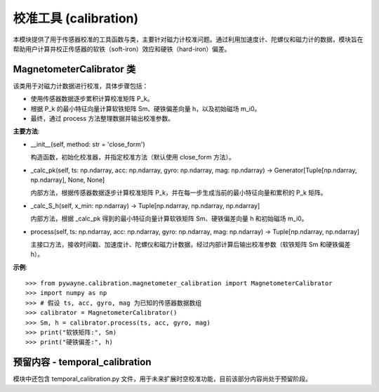 校准工具 (calibration)
========================

本模块提供了用于传感器校准的工具函数与类，主要针对磁力计校准问题。通过利用加速度计、陀螺仪和磁力计的数据，模块旨在帮助用户计算并校正传感器的软铁（soft-iron）效应和硬铁（hard-iron）偏差。

MagnetometerCalibrator 类
---------------------------

该类用于对磁力计数据进行校准，具体步骤包括：

- 使用传感器数据逐步累积计算校准矩阵 P_k。
- 根据 P_k 的最小特征向量计算软铁矩阵 Sm、硬铁偏差向量 h，以及初始磁场 m_i0。
- 最终，通过 process 方法整理数据并输出校准参数。

**主要方法**:

- __init__(self, method: str = 'close_form')

  构造函数，初始化校准器，并指定校准方法（默认使用 close_form 方法）。

- _calc_pk(self, ts: np.ndarray, acc: np.ndarray, gyro: np.ndarray, mag: np.ndarray) -> Generator[Tuple[np.ndarray, np.ndarray], None, None]

  内部方法，根据传感器数据逐步计算校准矩阵 P_k，并在每一步生成当前的最小特征向量和累积的 P_k 矩阵。

- _calc_S_h(self, x_min: np.ndarray) -> Tuple[np.ndarray, np.ndarray, np.ndarray]

  内部方法，根据 _calc_pk 得到的最小特征向量计算软铁矩阵 Sm、硬铁偏差向量 h 和初始磁场 m_i0。

- process(self, ts: np.ndarray, acc: np.ndarray, gyro: np.ndarray, mag: np.ndarray) -> Tuple[np.ndarray, np.ndarray]

  主接口方法，接收时间戳、加速度计、陀螺仪和磁力计数据，经过内部计算后输出校准参数（软铁矩阵 Sm 和硬铁偏差 h）。

**示例**::

   >>> from pywayne.calibration.magnetometer_calibration import MagnetometerCalibrator
   >>> import numpy as np
   >>> # 假设 ts, acc, gyro, mag 为已知的传感器数据数组
   >>> calibrator = MagnetometerCalibrator()
   >>> Sm, h = calibrator.process(ts, acc, gyro, mag)
   >>> print("软铁矩阵:", Sm)
   >>> print("硬铁偏差:", h)

预留内容 - temporal_calibration
------------------------------------

模块中还包含 temporal_calibration.py 文件，用于未来扩展时空校准功能，目前该部分内容尚处于预留阶段。 